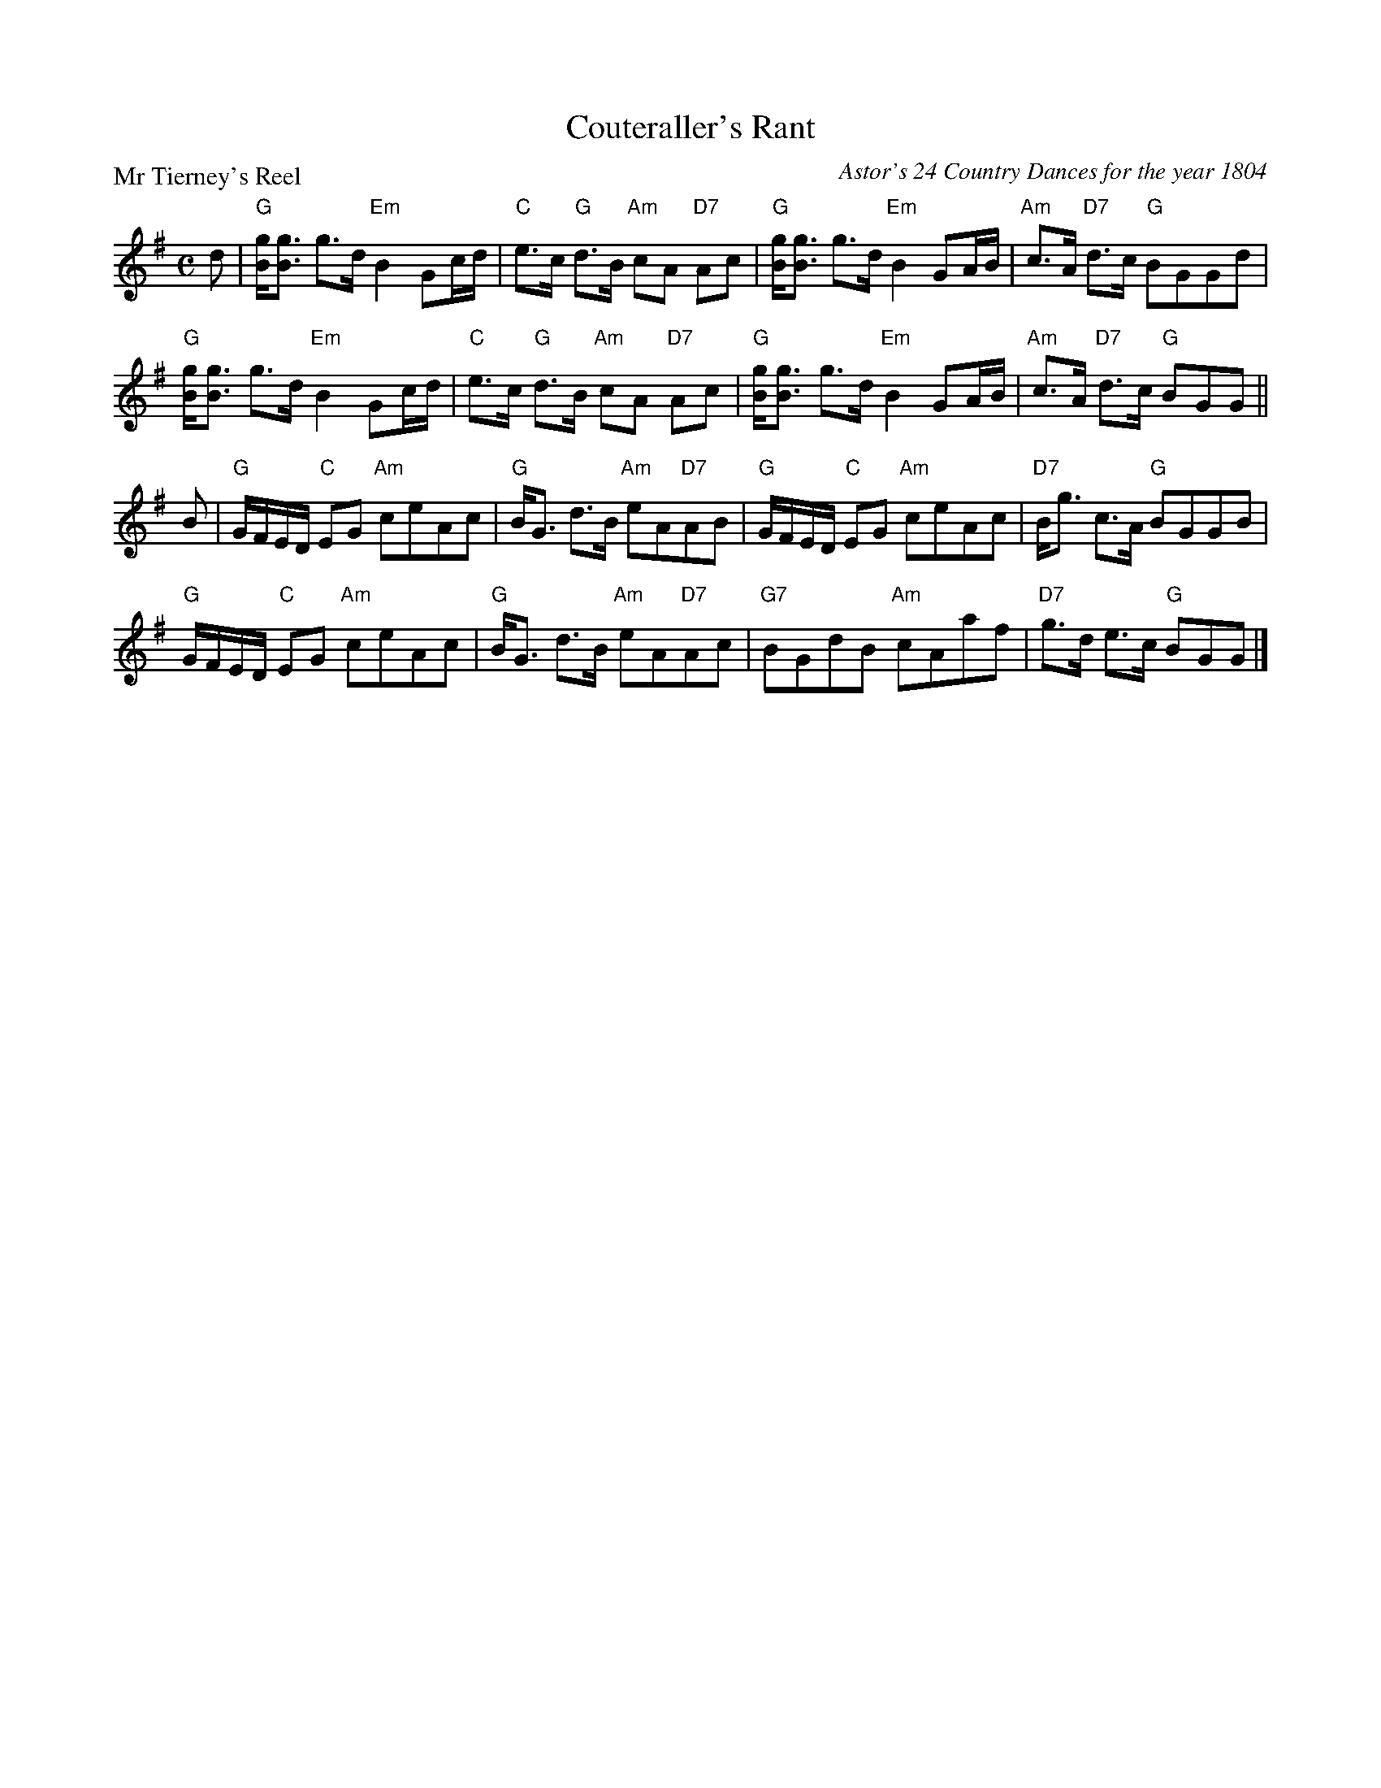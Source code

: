 X:3407
T:Couteraller's Rant
P:Mr Tierney's Reel
C:Astor's 24 Country Dances for the year 1804
B:RSCDS 34-7
Z:Anselm Lingnau <anselm@strathspey.org>
R:Strathspey (8x32)
M:C
L:1/8
K:G
d|"G"[gB]<[gB] g>d "Em"B2 Gc/d/|"C"e>c "G"d>B "Am"cA "D7"Ac|\
  "G"[gB]<[gB] g>d "Em"B2 GA/B/|"Am"c>A "D7"d>c "G"BGGd|
  "G"[gB]<[gB] g>d "Em"B2 Gc/d/|"C"e>c "G"d>B "Am"cA "D7"Ac|\
  "G"[gB]<[gB] g>d "Em"B2 GA/B/|"Am"c>A "D7"d>c "G"BGG||
B|"G"G/F/E/D/ "C"EG "Am"ceAc|"G"B<G d>B "Am"eA"D7"AB|\
  "G"G/F/E/D/ "C"EG "Am"ceAc|"D7"B<g c>A "G"BGGB|
  "G"G/F/E/D/ "C"EG "Am"ceAc|"G"B<G d>B "Am"eA"D7"Ac|\
  "G7"BGdB "Am"cAaf|"D7"g>d e>c "G"BGG|]
